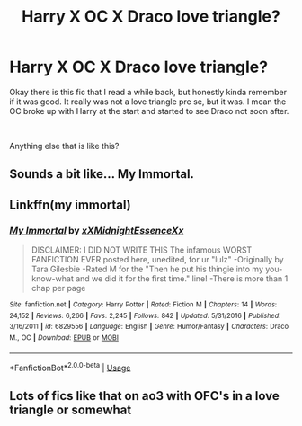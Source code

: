 #+TITLE: Harry X OC X Draco love triangle?

* Harry X OC X Draco love triangle?
:PROPERTIES:
:Author: N1ghtfad3
:Score: 0
:DateUnix: 1559343958.0
:DateShort: 2019-Jun-01
:FlairText: Request
:END:
Okay there is this fic that I read a while back, but honestly kinda remember if it was good. It really was not a love triangle pre se, but it was. I mean the OC broke up with Harry at the start and started to see Draco not soon after.

​

Anything else that is like this?


** Sounds a bit like... My Immortal.
:PROPERTIES:
:Author: CyberShockwave
:Score: 4
:DateUnix: 1559356444.0
:DateShort: 2019-Jun-01
:END:


** Linkffn(my immortal)
:PROPERTIES:
:Score: 1
:DateUnix: 1559414605.0
:DateShort: 2019-Jun-01
:END:

*** [[https://www.fanfiction.net/s/6829556/1/][*/My Immortal/*]] by [[https://www.fanfiction.net/u/1885554/xXMidnightEssenceXx][/xXMidnightEssenceXx/]]

#+begin_quote
  DISCLAIMER: I DID NOT WRITE THIS The infamous WORST FANFICTION EVER posted here, unedited, for ur "lulz" -Originally by Tara Gilesbie -Rated M for the "Then he put his thingie into my you-know-what and we did it for the first time." line! -There is more than 1 chap per page
#+end_quote

^{/Site/:} ^{fanfiction.net} ^{*|*} ^{/Category/:} ^{Harry} ^{Potter} ^{*|*} ^{/Rated/:} ^{Fiction} ^{M} ^{*|*} ^{/Chapters/:} ^{14} ^{*|*} ^{/Words/:} ^{24,152} ^{*|*} ^{/Reviews/:} ^{6,266} ^{*|*} ^{/Favs/:} ^{2,245} ^{*|*} ^{/Follows/:} ^{842} ^{*|*} ^{/Updated/:} ^{5/31/2016} ^{*|*} ^{/Published/:} ^{3/16/2011} ^{*|*} ^{/id/:} ^{6829556} ^{*|*} ^{/Language/:} ^{English} ^{*|*} ^{/Genre/:} ^{Humor/Fantasy} ^{*|*} ^{/Characters/:} ^{Draco} ^{M.,} ^{OC} ^{*|*} ^{/Download/:} ^{[[http://www.ff2ebook.com/old/ffn-bot/index.php?id=6829556&source=ff&filetype=epub][EPUB]]} ^{or} ^{[[http://www.ff2ebook.com/old/ffn-bot/index.php?id=6829556&source=ff&filetype=mobi][MOBI]]}

--------------

*FanfictionBot*^{2.0.0-beta} | [[https://github.com/tusing/reddit-ffn-bot/wiki/Usage][Usage]]
:PROPERTIES:
:Author: FanfictionBot
:Score: 1
:DateUnix: 1559414626.0
:DateShort: 2019-Jun-01
:END:


** Lots of fics like that on ao3 with OFC's in a love triangle or somewhat
:PROPERTIES:
:Author: raapster
:Score: 0
:DateUnix: 1559398323.0
:DateShort: 2019-Jun-01
:END:
